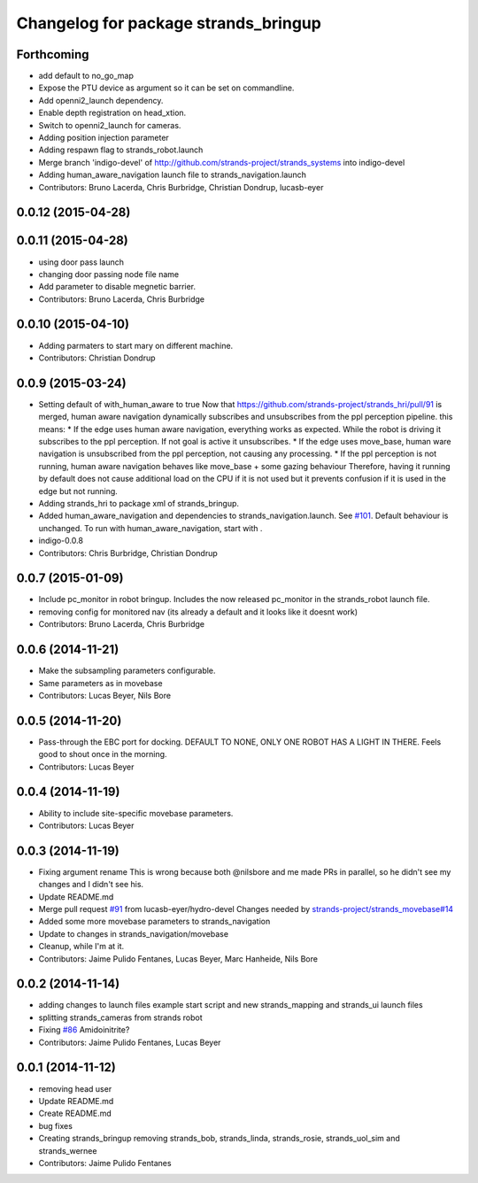 ^^^^^^^^^^^^^^^^^^^^^^^^^^^^^^^^^^^^^
Changelog for package strands_bringup
^^^^^^^^^^^^^^^^^^^^^^^^^^^^^^^^^^^^^

Forthcoming
-----------
* add default to no_go_map
* Expose the PTU device as argument so it can be set on commandline.
* Add openni2_launch dependency.
* Enable depth registration on head_xtion.
* Switch to openni2_launch for cameras.
* Adding position injection parameter
* Adding respawn flag to strands_robot.launch
* Merge branch 'indigo-devel' of http://github.com/strands-project/strands_systems into indigo-devel
* Adding human_aware_navigation launch file to strands_navigation.launch
* Contributors: Bruno Lacerda, Chris Burbridge, Christian Dondrup, lucasb-eyer

0.0.12 (2015-04-28)
-------------------

0.0.11 (2015-04-28)
-------------------
* using door pass launch
* changing door passing node file name
* Add parameter to disable megnetic barrier.
* Contributors: Bruno Lacerda, Chris Burbridge

0.0.10 (2015-04-10)
-------------------
* Adding parmaters to start mary on different machine.
* Contributors: Christian Dondrup

0.0.9 (2015-03-24)
------------------
* Setting default of with_human_aware to true
  Now that https://github.com/strands-project/strands_hri/pull/91 is merged, human aware navigation dynamically subscribes and unsubscribes from the ppl perception pipeline. this means:
  * If the edge uses human aware navigation, everything works as expected. While the robot is driving it subscribes to the ppl perception. If not goal is active it unsubscribes.
  * If the edge uses move_base, human ware navigation is unsubscribed from the ppl perception, not causing any processing.
  * If the ppl perception is not running, human aware navigation behaves like move_base + some gazing behaviour
  Therefore, having it running by default does not cause additional load on the CPU if it is not used but it prevents confusion if it is used in the edge but not running.
* Adding strands_hri to package xml of strands_bringup.
* Added human_aware_navigation and dependencies to strands_navigation.launch. See `#101 <https://github.com/strands-project/strands_systems/issues/101>`_. Default behaviour is unchanged. To run with human_aware_navigation, start with .
* indigo-0.0.8
* Contributors: Chris Burbridge, Christian Dondrup

0.0.7 (2015-01-09)
------------------
* Include pc_monitor in robot bringup.
  Includes the now released pc_monitor in the strands_robot launch file.
* removing config for monitored nav (its already a default and it looks like it doesnt work)
* Contributors: Bruno Lacerda, Chris Burbridge

0.0.6 (2014-11-21)
------------------
* Make the subsampling parameters configurable.
* Same parameters as in movebase
* Contributors: Lucas Beyer, Nils Bore

0.0.5 (2014-11-20)
------------------
* Pass-through the EBC port for docking.
  DEFAULT TO NONE, ONLY ONE ROBOT HAS A LIGHT IN THERE.
  Feels good to shout once in the morning.
* Contributors: Lucas Beyer

0.0.4 (2014-11-19)
------------------
* Ability to include site-specific movebase parameters.
* Contributors: Lucas Beyer

0.0.3 (2014-11-19)
------------------
* Fixing argument rename
  This is wrong because both @nilsbore and me made PRs in parallel, so he didn't see my changes and I didn't see his.
* Update README.md
* Merge pull request `#91 <https://github.com/strands-project/strands_systems/issues/91>`_ from lucasb-eyer/hydro-devel
  Changes needed by `strands-project/strands_movebase#14 <https://github.com/strands-project/strands_movebase/issues/14>`_
* Added some more movebase parameters to strands_navigation
* Update to changes in strands_navigation/movebase
* Cleanup, while I'm at it.
* Contributors: Jaime Pulido Fentanes, Lucas Beyer, Marc Hanheide, Nils Bore

0.0.2 (2014-11-14)
------------------
* adding changes to launch files example start script and new strands_mapping and strands_ui launch files
* splitting strands_cameras from strands robot
* Fixing `#86 <https://github.com/strands-project/strands_systems/issues/86>`_
  Amidoinitrite?
* Contributors: Jaime Pulido Fentanes, Lucas Beyer

0.0.1 (2014-11-12)
------------------
* removing head user
* Update README.md
* Create README.md
* bug fixes
* Creating strands_bringup removing strands_bob, strands_linda, strands_rosie, strands_uol_sim and strands_wernee
* Contributors: Jaime Pulido Fentanes
